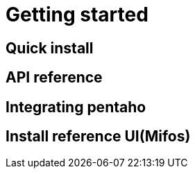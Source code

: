 = Getting started

== Quick install

== API reference

== Integrating pentaho

== Install reference UI(Mifos)